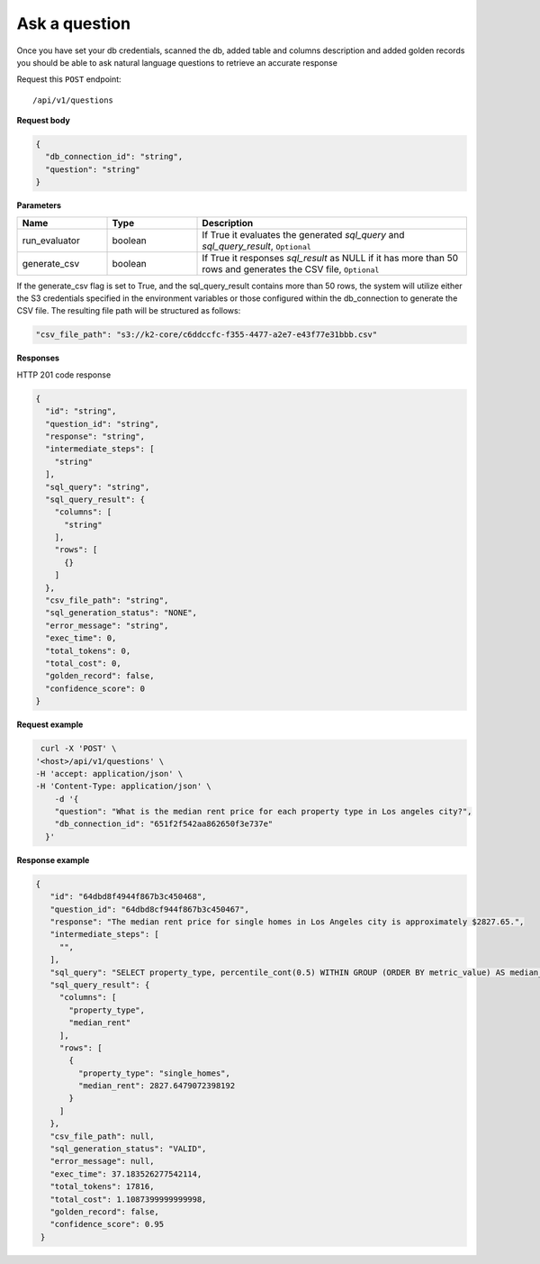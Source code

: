 Ask a question
=======================

Once you have set your db credentials, scanned the db, added table and columns description and added golden records
you should be able to ask natural language questions to retrieve an accurate response

Request this ``POST`` endpoint::

   /api/v1/questions

**Request body**

.. code-block:: rst

    {
      "db_connection_id": "string",
      "question": "string"
    }

**Parameters**

.. csv-table::
   :header: "Name", "Type", "Description"
   :widths: 20, 20, 60

   "run_evaluator", "boolean", "If True it evaluates the generated `sql_query` and `sql_query_result`, ``Optional``"
   "generate_csv", "boolean", "If True it responses `sql_result` as NULL if it has more than 50 rows and generates the CSV file, ``Optional``"

If the generate_csv flag is set to True, and the sql_query_result contains more than 50 rows, the system will utilize either
the S3 credentials specified in the environment variables or those configured within the db_connection to generate the CSV file.
The resulting file path will be structured as follows:

.. code-block:: rst

    "csv_file_path": "s3://k2-core/c6ddccfc-f355-4477-a2e7-e43f77e31bbb.csv"

**Responses**

HTTP 201 code response

.. code-block:: rst

    {
      "id": "string",
      "question_id": "string",
      "response": "string",
      "intermediate_steps": [
        "string"
      ],
      "sql_query": "string",
      "sql_query_result": {
        "columns": [
          "string"
        ],
        "rows": [
          {}
        ]
      },
      "csv_file_path": "string",
      "sql_generation_status": "NONE",
      "error_message": "string",
      "exec_time": 0,
      "total_tokens": 0,
      "total_cost": 0,
      "golden_record": false,
      "confidence_score": 0
    }

**Request example**

.. code-block:: rst

   curl -X 'POST' \
  '<host>/api/v1/questions' \
  -H 'accept: application/json' \
  -H 'Content-Type: application/json' \
      -d '{
      "question": "What is the median rent price for each property type in Los angeles city?",
      "db_connection_id": "651f2f542aa862650f3e737e"
    }'

**Response example**

.. code-block:: rst

   {
      "id": "64dbd8f4944f867b3c450468",
      "question_id": "64dbd8cf944f867b3c450467",
      "response": "The median rent price for single homes in Los Angeles city is approximately $2827.65.",
      "intermediate_steps": [
        "",
      ],
      "sql_query": "SELECT property_type, percentile_cont(0.5) WITHIN GROUP (ORDER BY metric_value) AS median_rent\nFROM db_table\nWHERE dh_city_name = 'Los Angeles'\nGROUP BY property_type\nLIMIT 13;",
      "sql_query_result": {
        "columns": [
          "property_type",
          "median_rent"
        ],
        "rows": [
          {
            "property_type": "single_homes",
            "median_rent": 2827.6479072398192
          }
        ]
      },
      "csv_file_path": null,
      "sql_generation_status": "VALID",
      "error_message": null,
      "exec_time": 37.183526277542114,
      "total_tokens": 17816,
      "total_cost": 1.1087399999999998,
      "golden_record": false,
      "confidence_score": 0.95
    }
